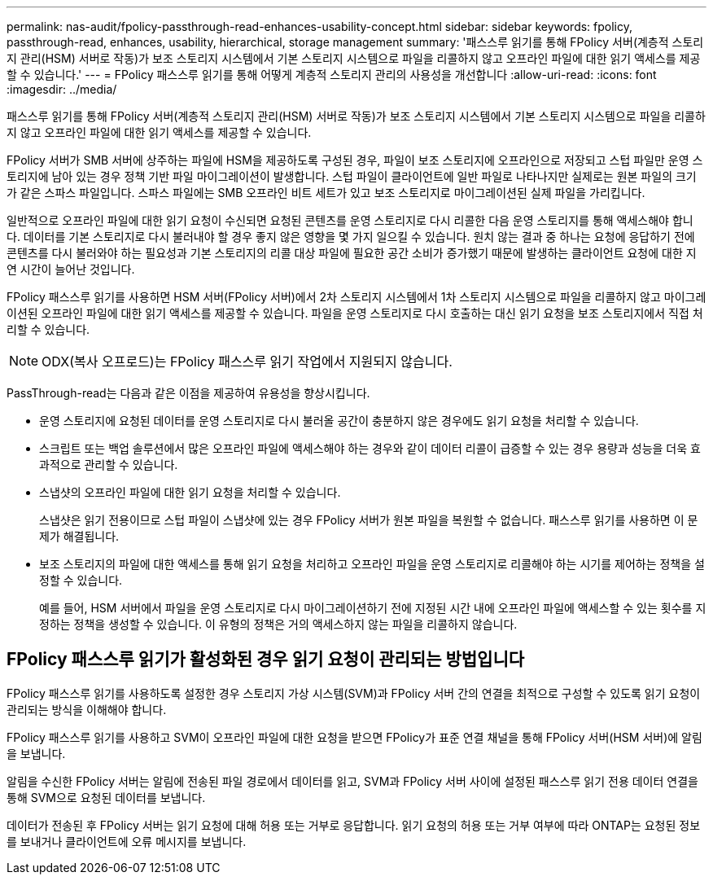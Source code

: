 ---
permalink: nas-audit/fpolicy-passthrough-read-enhances-usability-concept.html 
sidebar: sidebar 
keywords: fpolicy, passthrough-read, enhances, usability, hierarchical, storage management 
summary: '패스스루 읽기를 통해 FPolicy 서버(계층적 스토리지 관리(HSM) 서버로 작동)가 보조 스토리지 시스템에서 기본 스토리지 시스템으로 파일을 리콜하지 않고 오프라인 파일에 대한 읽기 액세스를 제공할 수 있습니다.' 
---
= FPolicy 패스스루 읽기를 통해 어떻게 계층적 스토리지 관리의 사용성을 개선합니다
:allow-uri-read: 
:icons: font
:imagesdir: ../media/


[role="lead"]
패스스루 읽기를 통해 FPolicy 서버(계층적 스토리지 관리(HSM) 서버로 작동)가 보조 스토리지 시스템에서 기본 스토리지 시스템으로 파일을 리콜하지 않고 오프라인 파일에 대한 읽기 액세스를 제공할 수 있습니다.

FPolicy 서버가 SMB 서버에 상주하는 파일에 HSM을 제공하도록 구성된 경우, 파일이 보조 스토리지에 오프라인으로 저장되고 스텁 파일만 운영 스토리지에 남아 있는 경우 정책 기반 파일 마이그레이션이 발생합니다. 스텁 파일이 클라이언트에 일반 파일로 나타나지만 실제로는 원본 파일의 크기가 같은 스파스 파일입니다. 스파스 파일에는 SMB 오프라인 비트 세트가 있고 보조 스토리지로 마이그레이션된 실제 파일을 가리킵니다.

일반적으로 오프라인 파일에 대한 읽기 요청이 수신되면 요청된 콘텐츠를 운영 스토리지로 다시 리콜한 다음 운영 스토리지를 통해 액세스해야 합니다. 데이터를 기본 스토리지로 다시 불러내야 할 경우 좋지 않은 영향을 몇 가지 일으킬 수 있습니다. 원치 않는 결과 중 하나는 요청에 응답하기 전에 콘텐츠를 다시 불러와야 하는 필요성과 기본 스토리지의 리콜 대상 파일에 필요한 공간 소비가 증가했기 때문에 발생하는 클라이언트 요청에 대한 지연 시간이 늘어난 것입니다.

FPolicy 패스스루 읽기를 사용하면 HSM 서버(FPolicy 서버)에서 2차 스토리지 시스템에서 1차 스토리지 시스템으로 파일을 리콜하지 않고 마이그레이션된 오프라인 파일에 대한 읽기 액세스를 제공할 수 있습니다. 파일을 운영 스토리지로 다시 호출하는 대신 읽기 요청을 보조 스토리지에서 직접 처리할 수 있습니다.

[NOTE]
====
ODX(복사 오프로드)는 FPolicy 패스스루 읽기 작업에서 지원되지 않습니다.

====
PassThrough-read는 다음과 같은 이점을 제공하여 유용성을 향상시킵니다.

* 운영 스토리지에 요청된 데이터를 운영 스토리지로 다시 불러올 공간이 충분하지 않은 경우에도 읽기 요청을 처리할 수 있습니다.
* 스크립트 또는 백업 솔루션에서 많은 오프라인 파일에 액세스해야 하는 경우와 같이 데이터 리콜이 급증할 수 있는 경우 용량과 성능을 더욱 효과적으로 관리할 수 있습니다.
* 스냅샷의 오프라인 파일에 대한 읽기 요청을 처리할 수 있습니다.
+
스냅샷은 읽기 전용이므로 스텁 파일이 스냅샷에 있는 경우 FPolicy 서버가 원본 파일을 복원할 수 없습니다. 패스스루 읽기를 사용하면 이 문제가 해결됩니다.

* 보조 스토리지의 파일에 대한 액세스를 통해 읽기 요청을 처리하고 오프라인 파일을 운영 스토리지로 리콜해야 하는 시기를 제어하는 정책을 설정할 수 있습니다.
+
예를 들어, HSM 서버에서 파일을 운영 스토리지로 다시 마이그레이션하기 전에 지정된 시간 내에 오프라인 파일에 액세스할 수 있는 횟수를 지정하는 정책을 생성할 수 있습니다. 이 유형의 정책은 거의 액세스하지 않는 파일을 리콜하지 않습니다.





== FPolicy 패스스루 읽기가 활성화된 경우 읽기 요청이 관리되는 방법입니다

FPolicy 패스스루 읽기를 사용하도록 설정한 경우 스토리지 가상 시스템(SVM)과 FPolicy 서버 간의 연결을 최적으로 구성할 수 있도록 읽기 요청이 관리되는 방식을 이해해야 합니다.

FPolicy 패스스루 읽기를 사용하고 SVM이 오프라인 파일에 대한 요청을 받으면 FPolicy가 표준 연결 채널을 통해 FPolicy 서버(HSM 서버)에 알림을 보냅니다.

알림을 수신한 FPolicy 서버는 알림에 전송된 파일 경로에서 데이터를 읽고, SVM과 FPolicy 서버 사이에 설정된 패스스루 읽기 전용 데이터 연결을 통해 SVM으로 요청된 데이터를 보냅니다.

데이터가 전송된 후 FPolicy 서버는 읽기 요청에 대해 허용 또는 거부로 응답합니다. 읽기 요청의 허용 또는 거부 여부에 따라 ONTAP는 요청된 정보를 보내거나 클라이언트에 오류 메시지를 보냅니다.
